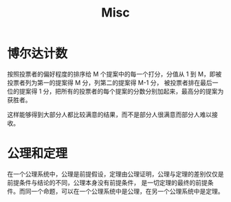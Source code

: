 #+TITLE:      Misc

* 目录                                                    :TOC_4_gh:noexport:
- [[#博尔达计数][博尔达计数]]
- [[#公理和定理][公理和定理]]

* 博尔达计数
  按照投票者的偏好程度的排序给 M 个提案中的每一个打分，分值从 1 到 M，即被投票者列为第一的提案得 M 分，列第二的提案得 M-1 分，
  被投票者排在最后一位的提案得 1 分，把所有的投票者的每个提案的分数分别加起来，最高分的提案为获胜者。

  这样能够得到大部分人都比较满意的结果，而不是部分人很满意而部分人难以接收。
* 公理和定理
  在一个公理系统中，公理是前提假设，定理由公理证明，公理与定理的差别仅仅是前提条件与结论的不同，公理本身没有前提条件，
  是一切定理的最终的前提条件。而同一个命题，可以在一个公理系统中是公理，在另一个公理系统中是定理。

